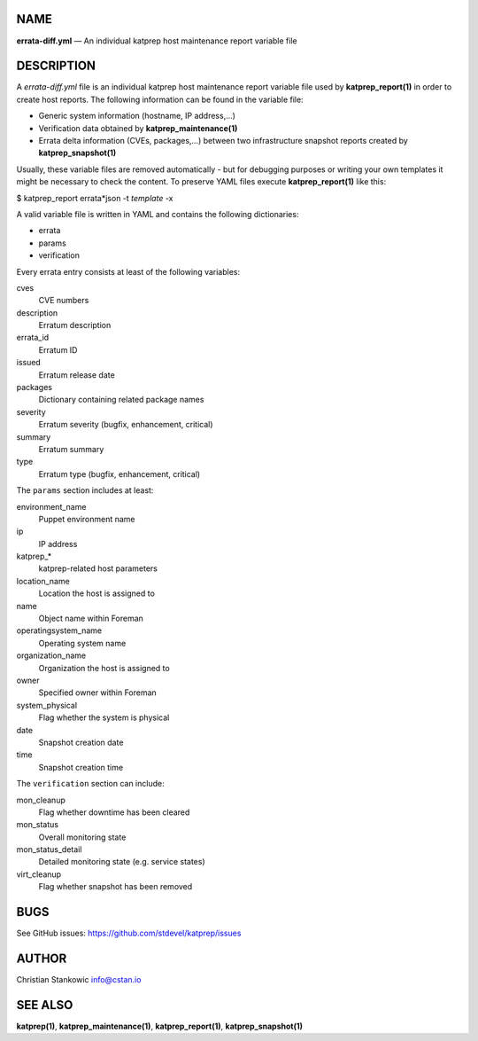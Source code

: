 NAME
====

**errata-diff.yml** — An individual katprep host maintenance report
variable file

DESCRIPTION
===========

A *errata-diff.yml* file is an individual katprep host maintenance
report variable file used by **katprep_report(1)** in order to create
host reports. The following information can be found in the variable
file:

-  Generic system information (hostname, IP address,…)
-  Verification data obtained by **katprep_maintenance(1)**
-  Errata delta information (CVEs, packages,…) between two
   infrastructure snapshot reports created by **katprep_snapshot(1)**

Usually, these variable files are removed automatically - but for
debugging purposes or writing your own templates it might be necessary
to check the content. To preserve YAML files execute
**katprep_report(1)** like this:

| $ katprep_report errata*json -t *template* -x

A valid variable file is written in YAML and contains the following
dictionaries:

-  errata
-  params
-  verification

Every errata entry consists at least of the following variables:

cves
   CVE numbers
description
   Erratum description
errata_id
   Erratum ID
issued
   Erratum release date
packages
   Dictionary containing related package names
severity
   Erratum severity (bugfix, enhancement, critical)
summary
   Erratum summary
type
   Erratum type (bugfix, enhancement, critical)

The ``params`` section includes at least:

environment_name
   Puppet environment name
ip
   IP address
katprep_\*
   katprep-related host parameters
location_name
   Location the host is assigned to
name
   Object name within Foreman
operatingsystem_name
   Operating system name
organization_name
   Organization the host is assigned to
owner
   Specified owner within Foreman
system_physical
   Flag whether the system is physical
date
   Snapshot creation date
time
   Snapshot creation time

The ``verification`` section can include:

mon_cleanup
   Flag whether downtime has been cleared
mon_status
   Overall monitoring state
mon_status_detail
   Detailed monitoring state (e.g. service states)
virt_cleanup
   Flag whether snapshot has been removed

BUGS
====

See GitHub issues: https://github.com/stdevel/katprep/issues

AUTHOR
======

Christian Stankowic info@cstan.io

SEE ALSO
========

**katprep(1)**, **katprep_maintenance(1)**, **katprep_report(1)**,
**katprep_snapshot(1)**
